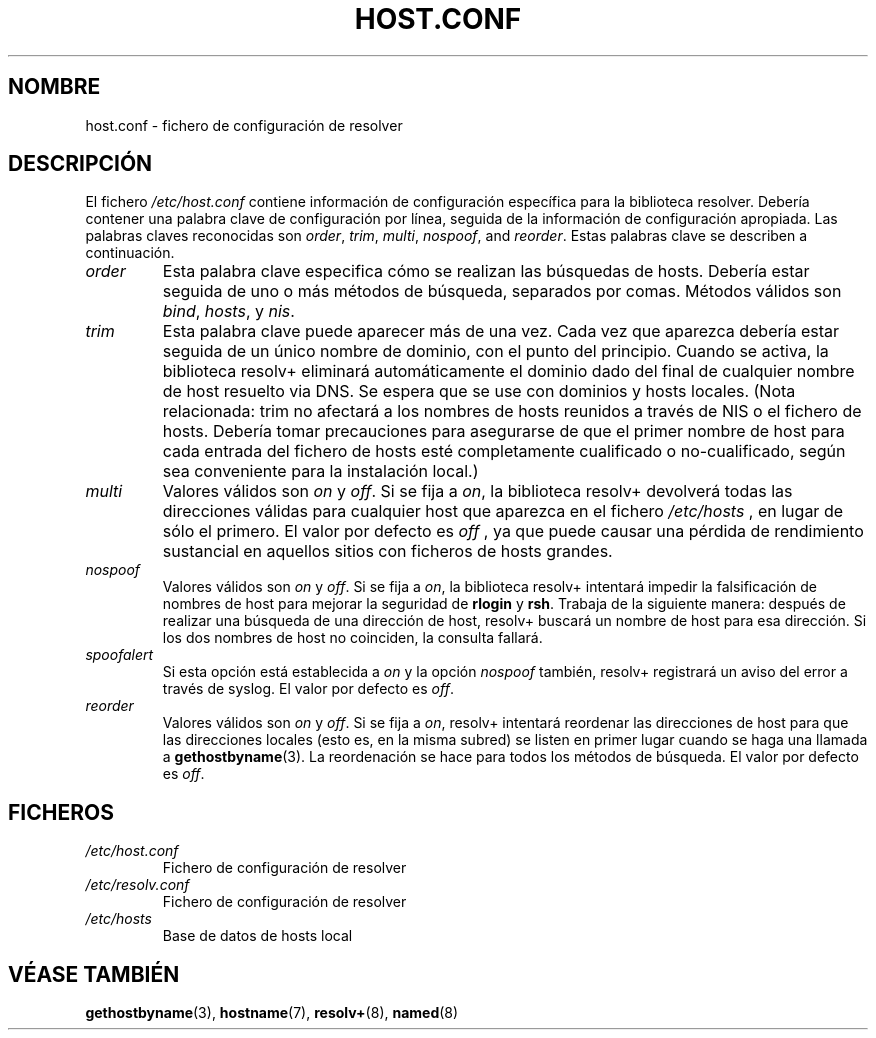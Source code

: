 .\" Copyright (c) 1997 Martin Schulze (joey@infodrom.north.de)
.\"
.\" This is free documentation; you can redistribute it and/or
.\" modify it under the terms of the GNU General Public License as
.\" published by the Free Software Foundation; either version 2 of
.\" the License, or (at your option) any later version.
.\"
.\" The GNU General Public License's references to "object code"
.\" and "executables" are to be interpreted as the output of any
.\" document formatting or typesetting system, including
.\" intermediate and printed output.
.\"
.\" This manual is distributed in the hope that it will be useful,
.\" but WITHOUT ANY WARRANTY; without even the implied warranty of
.\" MERCHANTABILITY or FITNESS FOR A PARTICULAR PURPOSE.  See the
.\" GNU General Public License for more details.
.\"
.\" You should have received a copy of the GNU General Public
.\" License along with this manual; if not, write to the Free
.\" Software Foundation, Inc., 675 Mass Ave, Cambridge, MA 02139,
.\" USA.
.\"
.\" Much of the text is copied from the manpage of resolv+(8).
.\"
.\" Traducido por Miguel Pérez Ibars <mpi79470@alu.um.es> el 29-septiembre-2004
.\"
.TH HOST.CONF 5 "2 enero 1997" "Debian GNU/Linux" "Administración del Sistema Linux"
.SH NOMBRE
host.conf \- fichero de configuración de resolver
.SH DESCRIPCIÓN
El fichero
.I /etc/host.conf
contiene información de configuración específica para la biblioteca resolver.
Debería contener una palabra clave de configuración por línea, seguida
de la información de configuración apropiada. Las palabras claves reconocidas son
.IR order ", " trim ", " multi ", " nospoof ", and " reorder .
Estas palabras clave se describen a continuación.

.TP
.I order
Esta palabra clave especifica cómo se realizan las búsquedas de hosts.
Debería estar seguida de uno o más métodos de búsqueda, separados por comas.
Métodos válidos son
.IR bind ", " hosts ", y " nis .
.TP
.I trim 
Esta palabra clave puede aparecer más de una vez. Cada vez que aparezca
debería estar seguida de un único nombre de dominio, con el punto del principio.
Cuando se activa, la biblioteca resolv+ eliminará automáticamente el dominio
dado del final de cualquier nombre de host resuelto via DNS. Se espera que se use
con dominios y hosts locales. (Nota relacionada: trim no afectará a los nombres
de hosts reunidos a través de NIS o el fichero de hosts. Debería tomar precauciones
para asegurarse de que el primer nombre de host para cada entrada del fichero
de hosts esté completamente cualificado o no-cualificado, según sea conveniente
para la instalación local.)
.TP
.I multi
Valores válidos son
.IR on " y " off .
Si se fija a
.IR on ,
la biblioteca resolv+ devolverá todas las direcciones válidas para cualquier host
que aparezca en el fichero
.I /etc/hosts
, en lugar de sólo el primero. El valor por defecto es
.I off
, ya que puede causar una pérdida de rendimiento sustancial en aquellos
sitios con ficheros de hosts grandes.
.TP
.I nospoof
Valores válidos son
.IR on " y " off .
Si se fija a
.IR on ,
la biblioteca resolv+ intentará impedir la falsificación de nombres
de host para mejorar la seguridad de
.BR rlogin " y " rsh .
Trabaja de la siguiente manera: después de realizar una búsqueda de una
dirección de host, resolv+ buscará un nombre de host para esa dirección. Si los
dos nombres de host no coinciden, la consulta fallará.
.TP
.I spoofalert
Si esta opción está establecida a
.I on
y la opción
.I nospoof
también, resolv+ registrará un aviso del error a través de syslog. 
El valor por defecto es
.IR off .
.TP
.I reorder
Valores válidos son
.IR on " y " off .
Si se fija a
.IR on ,
resolv+ intentará reordenar las direcciones de host para que las
direcciones locales (esto es, en la misma subred) se listen en primer lugar
cuando se haga una llamada a
.BR gethostbyname (3).
La reordenación se hace para todos los métodos de búsqueda. El valor por defecto
es
.IR off .
.SH FICHEROS
.TP
.I /etc/host.conf
Fichero de configuración de resolver
.TP
.I /etc/resolv.conf
Fichero de configuración de resolver
.TP
.I /etc/hosts
Base de datos de hosts local
.SH "VÉASE TAMBIÉN"
.BR gethostbyname (3),
.BR hostname (7),
.BR resolv+ (8),
.BR named (8)
